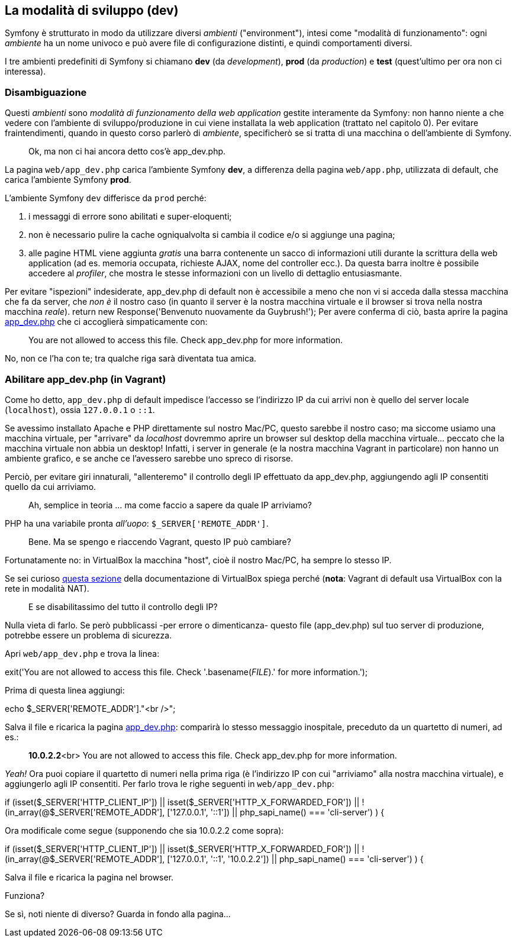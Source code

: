 ## La modalità di sviluppo (dev)

Symfony è strutturato in modo da utilizzare diversi _ambienti_ ("environment"), intesi come "modalità di funzionamento": ogni _ambiente_ ha un nome univoco e può avere file di configurazione distinti, e quindi comportamenti diversi.

I tre ambienti predefiniti di Symfony si chiamano **dev** (da _development_), **prod** (da _production_) e **test** (quest'ultimo per ora non ci interessa).

### Disambiguazione

Questi _ambienti_ sono _modalità di funzionamento della web application_ gestite interamente da Symfony: non hanno niente a che vedere con l'ambiente di sviluppo/produzione in cui viene installata la web application (trattato nel capitolo 0). Per evitare fraintendimenti, quando in questo corso parlerò di _ambiente_, specificherò se si tratta di una macchina o dell'ambiente di Symfony.

// TODO: riscrivere per la v4

> Ok, ma non ci hai ancora detto cos'è app_dev.php.

La pagina `web/app_dev.php` carica l'ambiente Symfony **dev**, a differenza della pagina `web/app.php`,  utilizzata di default, che carica l'ambiente Symfony **prod**.

L'ambiente Symfony `dev` differisce da `prod` perché:

1.  i messaggi di errore sono abilitati e super-eloquenti;
2.  non è necessario pulire la cache ogniqualvolta si cambia il codice e/o si aggiunge una pagina;
3.  alle pagine HTML viene aggiunta _gratis_ una barra contenente un sacco di informazioni utili durante la scrittura della web application (ad es. memoria occupata, richieste AJAX, nome del controller ecc.). Da questa barra inoltre è possibile accedere al _profiler_, che mostra le stesse informazioni con un livello di dettaglio entusiasmante.

Per evitare "ispezioni" indesiderate,  app_dev.php di default non è accessibile a meno che non vi si acceda dalla stessa macchina che fa da server, che _non è_ il nostro caso (in quanto il server è la nostra macchina virtuale e il browser si trova nella nostra macchina _reale_).
return new Response('Benvenuto nuovamente da Guybrush!');
Per avere conferma di ciò, basta aprire la pagina http://localhost:8080/app_dev.php[app_dev.php] che ci accoglierà simpaticamente con:

> You are not allowed to access this file. Check app_dev.php for more information.

No, non ce l'ha con te; tra qualche riga sarà diventata tua amica.

### Abilitare app_dev.php (in Vagrant)

Come ho detto, `app_dev.php` di default impedisce l'accesso se l'indirizzo IP da cui arrivi non è quello del server locale (`localhost`), ossia `127.0.0.1` o `::1`.

Se avessimo installato Apache e PHP direttamente sul nostro Mac/PC, questo sarebbe il nostro caso; ma siccome usiamo una macchina virtuale, per "arrivare" da _localhost_ dovremmo aprire un browser sul desktop della macchina virtuale... peccato che la macchina virtuale non abbia un desktop!
Infatti, i server in generale (e la nostra macchina Vagrant in particolare) non hanno un ambiente grafico, e se anche ce l'avessero sarebbe uno spreco di risorse.

Perciò, per evitare giri innaturali, "allenteremo" il controllo degli IP effettuato da app_dev.php, aggiungendo agli IP consentiti quello da cui arriviamo.

> Ah, semplice in teoria … ma come faccio a sapere da quale IP arriviamo?

PHP ha una variabile pronta _all'uopo_: `$_SERVER['REMOTE_ADDR']`.

> Bene. Ma se spengo e riaccendo Vagrant, questo IP può cambiare?

Fortunatamente no: in VirtualBox la macchina "host", cioè il nostro Mac/PC, ha sempre lo stesso IP.

Se sei curioso https://www.virtualbox.org/manual/ch09.html#changenat[questa sezione] della documentazione di VirtualBox spiega perché (**nota**: Vagrant di default usa VirtualBox con la rete in modalità NAT).

> E se disabilitassimo del tutto il controllo degli IP?

Nulla vieta di farlo. Se però pubblicassi -per errore o dimenticanza- questo file (app_dev.php) sul tuo server di produzione, potrebbe essere un problema di sicurezza.

Apri `web/app_dev.php` e trova la linea:

[source,php]
====
exit('You are not allowed to access this file. Check '.basename(__FILE__).' for more information.');
====

Prima di questa linea aggiungi:

[source,php]
====
echo $_SERVER['REMOTE_ADDR']."<br />";
====

Salva il file e ricarica la pagina http://localhost:8080/app_dev.php[app_dev.php]: comparirà lo stesso messaggio inospitale, preceduto da un quartetto di numeri, ad es.:

> **10.0.2.2**<br> You are not allowed to access this file. Check app_dev.php for more information.

_Yeah!_ Ora puoi copiare il quartetto di numeri nella prima riga (è l'indirizzo IP con cui "arriviamo" alla nostra macchina virtuale), e aggiungerlo agli IP consentiti. Per farlo trova le righe seguenti in `web/app_dev.php`:

[source,php]
====
if (isset($_SERVER['HTTP_CLIENT_IP'])
    || isset($_SERVER['HTTP_X_FORWARDED_FOR'])
    || !(in_array(@$_SERVER['REMOTE_ADDR'], ['127.0.0.1', '::1']) || php_sapi_name() === 'cli-server')
) {
====

Ora modificale come segue (supponendo che sia 10.0.2.2 come sopra):

[source,php]
====
if (isset($_SERVER['HTTP_CLIENT_IP'])
    || isset($_SERVER['HTTP_X_FORWARDED_FOR'])
    || !(in_array(@$_SERVER['REMOTE_ADDR'], ['127.0.0.1', '::1', '10.0.2.2']) || php_sapi_name() === 'cli-server')
) {
====

Salva il file e ricarica la pagina nel browser.

Funziona?

Se sì, noti niente di diverso? Guarda in fondo alla pagina...
